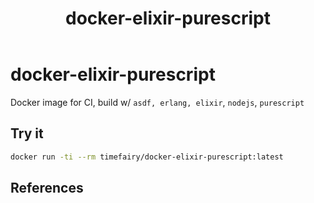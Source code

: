 #+TITLE:       docker-elixir-purescript
#+DESCRIPTION: Docker image build w/ asdf-vm, psvm
#+KEYWORDS:    psvm, purescript
#+Repository:  https://github.com/luckynum7/docker-elixir-purescript
#+OPTIONS:     toc:nil ^:{}

* docker-elixir-purescript

Docker image for CI, build w/ ~asdf, erlang, elixir~, ~nodejs~, ~purescript~

** Try it

#+BEGIN_SRC bash
docker run -ti --rm timefairy/docker-elixir-purescript:latest
#+END_SRC

** References
